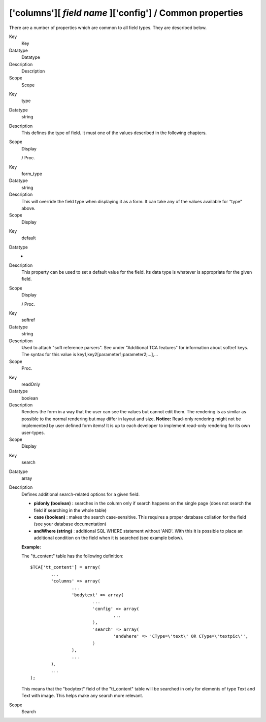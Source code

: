 ﻿.. include:: Images.txt

.. ==================================================
.. FOR YOUR INFORMATION
.. --------------------------------------------------
.. -*- coding: utf-8 -*- with BOM.

.. ==================================================
.. DEFINE SOME TEXTROLES
.. --------------------------------------------------
.. role::   underline
.. role::   typoscript(code)
.. role::   ts(typoscript)
   :class:  typoscript
.. role::   php(code)


['columns'][ *field name* ]['config'] / Common properties
^^^^^^^^^^^^^^^^^^^^^^^^^^^^^^^^^^^^^^^^^^^^^^^^^^^^^^^^^

There are a number of properties which are common to all field types.
They are described below.


.. ### BEGIN~OF~TABLE ###

.. container:: table-row

   Key
         Key
   
   Datatype
         Datatype
   
   Description
         Description
   
   Scope
         Scope


.. container:: table-row

   Key
         type
   
   Datatype
         string
   
   Description
         This defines the type of field. It must one of the values described in
         the following chapters.
   
   Scope
         Display
         
         / Proc.


.. container:: table-row

   Key
         form\_type
   
   Datatype
         string
   
   Description
         This will override the field type when displaying it as a form. It can
         take any of the values available for "type" above.
   
   Scope
         Display


.. container:: table-row

   Key
         default
   
   Datatype
         -
   
   Description
         This property can be used to set a default value for the field. Its
         data type is whatever is appropriate for the given field.
   
   Scope
         Display
         
         / Proc.


.. container:: table-row

   Key
         softref
   
   Datatype
         string
   
   Description
         Used to attach "soft reference parsers". See under "Additional TCA
         features" for information about softref keys. The syntax for this
         value is key1,key2[parameter1;parameter2;...],...
   
   Scope
         Proc.


.. container:: table-row

   Key
         readOnly
   
   Datatype
         boolean
   
   Description
         Renders the form in a way that the user can see the values but cannot
         edit them. The rendering is as similar as possible to the normal
         rendering but may differ in layout and size. **Notice:** Read-only
         rendering might not be implemented by user defined form items! It is
         up to each developer to implement read-only rendering for its own
         user-types.
   
   Scope
         Display


.. container:: table-row

   Key
         search
   
   Datatype
         array
   
   Description
         Defines additional search-related options for a given field.
         
         - **pidonly (boolean)** : searches in the column only if search happens
           on the single page (does not search the field if searching in the
           whole table)
         
         - **case (boolean)** : makes the search case-sensitive. This requires a
           proper database collation for the field (see your database
           documentation)
         
         - **andWhere (string)** : additional SQL WHERE statement without 'AND'.
           With this it is possible to place an additional condition on the field
           when it is searched (see example below).
         
         **Example:**
         
         The "tt\_content" table has the following definition:
         
         ::
         
            $TCA['tt_content'] = array(
                    ...
                    'columns' => array(
                            ...
                            'bodytext' => array(
                                    ...
                                    'config' => array(
                                            ...
                                    ),
                                    'search' => array(
                                            'andWhere' => 'CType=\'text\' OR CType=\'textpic\'',
                                    )
                            ),
                            ...
                    ),
                    ...
            );
         
         This means that the "bodytext" field of the "tt\_content" table will
         be searched in only for elements of type Text and Text with image.
         This helps make any search more relevant.
   
   Scope
         Search


.. ###### END~OF~TABLE ######

